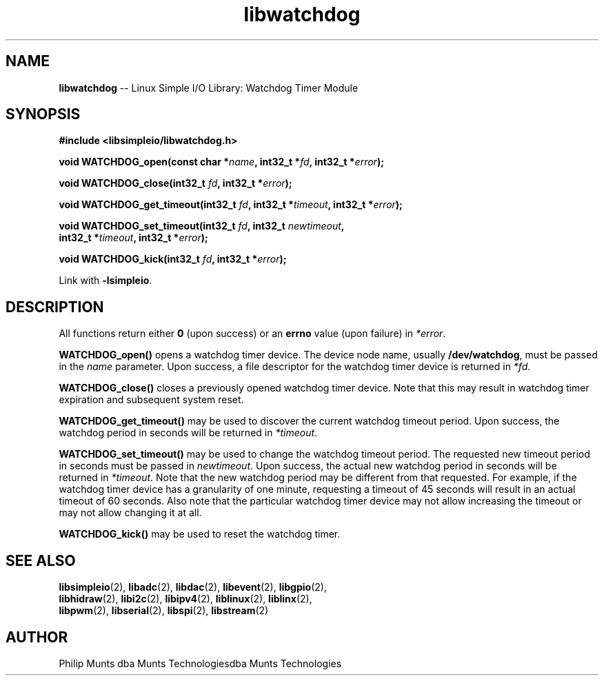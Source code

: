 .\" man page for Munts Technologies Linux Simple I/O Library
.\"
.\" Copyright (C)2017-2023, Philip Munts dba Munts Technologies
.\"
.\" Redistribution and use in source and binary forms, with or without
.\" modification, are permitted provided that the following conditions are met:
.\"
.\" * Redistributions of source code must retain the above copyright notice,
.\"   this list of conditions and the following disclaimer.
.\"
.\" THIS SOFTWARE IS PROVIDED BY THE COPYRIGHT HOLDERS AND CONTRIBUTORS "AS IS"
.\" AND ANY EXPRESS OR IMPLIED WARRANTIES, INCLUDING, BUT NOT LIMITED TO, THE
.\" IMPLIED WARRANTIES OF MERCHANTABILITY AND FITNESS FOR A PARTICULAR PURPOSE
.\" ARE DISCLAIMED. IN NO EVENT SHALL THE COPYRIGHT HOLDER OR CONTRIBUTORS BE
.\" LIABLE FOR ANY DIRECT, INDIRECT, INCIDENTAL, SPECIAL, EXEMPLARY, OR
.\" CONSEQUENTIAL DAMAGES (INCLUDING, BUT NOT LIMITED TO, PROCUREMENT OF
.\" SUBSTITUTE GOODS OR SERVICES; LOSS OF USE, DATA, OR PROFITS; OR BUSINESS
.\" INTERRUPTION) HOWEVER CAUSED AND ON ANY THEORY OF LIABILITY, WHETHER IN
.\" CONTRACT, STRICT LIABILITY, OR TORT (INCLUDING NEGLIGENCE OR OTHERWISE)
.\" ARISING IN ANY WAY OUT OF THE USE OF THIS SOFTWARE, EVEN IF ADVISED OF THE
.\" POSSIBILITY OF SUCH DAMAGE.
.\"
.TH libwatchdog 2 "21 December 2018" "version 1" "Linux Simple I/O Library"
.SH NAME
.B libwatchdog
\-\- Linux Simple I/O Library: Watchdog Timer Module
.SH SYNOPSIS
.nf
.B #include <libsimpleio/libwatchdog.h>

.BI "void WATCHDOG_open(const char *" name ", int32_t *" fd ", int32_t *" error ");"

.BI "void WATCHDOG_close(int32_t " fd ", int32_t *" error ");"

.BI "void WATCHDOG_get_timeout(int32_t " fd ", int32_t *" timeout ", int32_t *" error ");"

.BI "void WATCHDOG_set_timeout(int32_t " fd ", int32_t " newtimeout ","
.BI "   int32_t *" timeout ", int32_t *" error ");"

.BI "void WATCHDOG_kick(int32_t " fd ", int32_t *" error ");"

.fi
Link with
.BR -lsimpleio .
.SH DESCRIPTION
.nh
All functions return either
.B 0
(upon success) or an
.B errno
value (upon failure) in
.IR *error .
.PP
.B WATCHDOG_open()
opens a watchdog timer device.  The device node name, usually
.BR /dev/watchdog ,
must be passed in the
.IR name
parameter. Upon success, a file descriptor for the
watchdog timer device is returned in
.IR *fd .
.PP
.B WATCHDOG_close()
closes a previously opened watchdog timer device.  Note that this may result in
watchdog timer expiration and subsequent system reset.
.PP
.B WATCHDOG_get_timeout()
may be used to discover the current watchdog timeout period.
Upon success, the watchdog period in seconds will be returned in
.IR *timeout .
.PP
.B WATCHDOG_set_timeout()
may be used to change the watchdog timeout period. The requested new
timeout period in seconds must be passed in
.IR newtimeout .
Upon success, the actual new watchdog period in seconds will be returned in
.IR *timeout .
Note that the new watchdog period may be different from that requested.
For example, if the watchdog timer device has a granularity of one minute,
requesting a timeout of 45 seconds will result in an actual timeout of 60 seconds.
Also note that the particular watchdog timer device may not allow increasing the
timeout or may not allow changing it at all.
.PP
.B WATCHDOG_kick()
may be used to reset the watchdog timer.
.SH SEE ALSO
.BR libsimpleio "(2), " libadc "(2), " libdac "(2), " libevent "(2), " libgpio "(2),"
.br
.BR libhidraw "(2), " libi2c "(2), " libipv4 "(2), " liblinux "(2), " liblinx "(2),"
.br
.BR libpwm "(2), " libserial "(2), " libspi "(2), " libstream "(2)"
.SH AUTHOR
Philip Munts dba Munts Technologiesdba Munts Technologies
